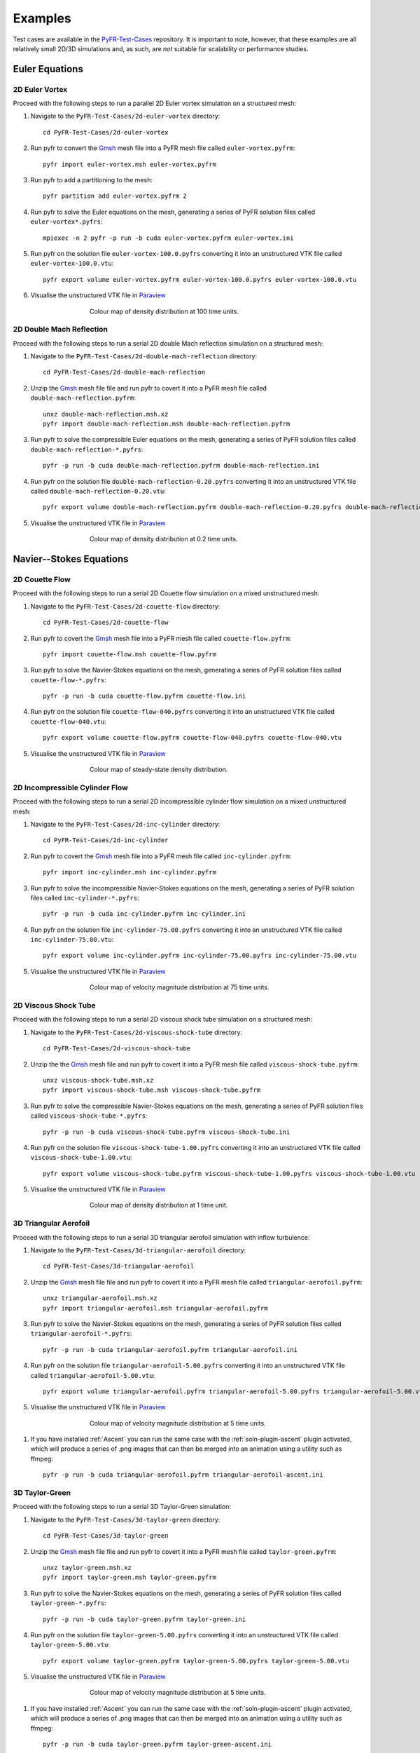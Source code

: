 .. highlight:: none

********
Examples
********

Test cases are available in the `PyFR-Test-Cases
<https://github.com/PyFR/PyFR-Test-Cases>`_ repository. It is important
to note, however, that these examples are all relatively small 2D/3D
simulations and, as such, are *not* suitable for scalability or
performance studies.

Euler Equations
===============

2D Euler Vortex
---------------

Proceed with the following steps to run a parallel 2D Euler vortex
simulation on a structured mesh:

#. Navigate to the ``PyFR-Test-Cases/2d-euler-vortex`` directory::

        cd PyFR-Test-Cases/2d-euler-vortex

#. Run pyfr to convert the `Gmsh <http:http://geuz.org/gmsh/>`_
   mesh file into a PyFR mesh file called ``euler-vortex.pyfrm``::

        pyfr import euler-vortex.msh euler-vortex.pyfrm

#. Run pyfr to add a partitioning to the mesh::

        pyfr partition add euler-vortex.pyfrm 2

#. Run pyfr to solve the Euler equations on the mesh, generating a
   series of PyFR solution files called ``euler-vortex*.pyfrs``::

        mpiexec -n 2 pyfr -p run -b cuda euler-vortex.pyfrm euler-vortex.ini

#. Run pyfr on the solution file ``euler-vortex-100.0.pyfrs``
   converting it into an unstructured VTK file called
   ``euler-vortex-100.0.vtu``::

        pyfr export volume euler-vortex.pyfrm euler-vortex-100.0.pyfrs euler-vortex-100.0.vtu

#. Visualise the unstructured VTK file in `Paraview
   <http://www.paraview.org/>`_

.. figure:: ../fig/2d-euler-vortex/2d-euler-vortex.png
   :width: 450px
   :figwidth: 450px
   :alt: euler vortex
   :align: center

   Colour map of density distribution at 100 time units.

2D Double Mach Reflection
-------------------------

Proceed with the following steps to run a serial 2D double Mach reflection
simulation on a structured mesh:

#. Navigate to the ``PyFR-Test-Cases/2d-double-mach-reflection`` directory::

        cd PyFR-Test-Cases/2d-double-mach-reflection

#. Unzip the `Gmsh <http:http://geuz.org/gmsh/>`_
   mesh file file and run pyfr to covert it into a PyFR mesh file
   called ``double-mach-reflection.pyfrm``::

        unxz double-mach-reflection.msh.xz
        pyfr import double-mach-reflection.msh double-mach-reflection.pyfrm

#. Run pyfr to solve the compressible Euler equations on the mesh,
   generating a series of PyFR solution files called
   ``double-mach-reflection-*.pyfrs``::

        pyfr -p run -b cuda double-mach-reflection.pyfrm double-mach-reflection.ini

#. Run pyfr on the solution file ``double-mach-reflection-0.20.pyfrs``
   converting it into an unstructured VTK file called
   ``double-mach-reflection-0.20.vtu``::

        pyfr export volume double-mach-reflection.pyfrm double-mach-reflection-0.20.pyfrs double-mach-reflection-0.20.vtu

#. Visualise the unstructured VTK file in `Paraview
   <http://www.paraview.org/>`_

.. figure:: ../fig/2d-double-mach-reflection/2d-double-mach-reflection.jpg
   :width: 450px
   :figwidth: 450px
   :alt: double mach
   :align: center

   Colour map of density distribution at 0.2 time units.

Navier--Stokes Equations
========================

2D Couette Flow
---------------

Proceed with the following steps to run a serial 2D Couette flow
simulation on a mixed unstructured mesh:

#. Navigate to the ``PyFR-Test-Cases/2d-couette-flow`` directory::

        cd PyFR-Test-Cases/2d-couette-flow

#. Run pyfr to covert the `Gmsh <http:http://geuz.org/gmsh/>`_
   mesh file into a PyFR mesh file called ``couette-flow.pyfrm``::

        pyfr import couette-flow.msh couette-flow.pyfrm

#. Run pyfr to solve the Navier-Stokes equations on the mesh,
   generating a series of PyFR solution files called
   ``couette-flow-*.pyfrs``::

        pyfr -p run -b cuda couette-flow.pyfrm couette-flow.ini

#. Run pyfr on the solution file ``couette-flow-040.pyfrs``
   converting it into an unstructured VTK file called
   ``couette-flow-040.vtu``::

        pyfr export volume couette-flow.pyfrm couette-flow-040.pyfrs couette-flow-040.vtu

#. Visualise the unstructured VTK file in `Paraview
   <http://www.paraview.org/>`_

.. figure:: ../fig/2d-couette-flow/2d-couette-flow.png
   :width: 450px
   :figwidth: 450px
   :alt: couette flow
   :align: center

   Colour map of steady-state density distribution.

2D Incompressible Cylinder Flow
-------------------------------

Proceed with the following steps to run a serial 2D incompressible cylinder
flow simulation on a mixed unstructured mesh:

#. Navigate to the ``PyFR-Test-Cases/2d-inc-cylinder`` directory::

        cd PyFR-Test-Cases/2d-inc-cylinder
        
#. Run pyfr to covert the `Gmsh <http:http://geuz.org/gmsh/>`_
   mesh file into a PyFR mesh file called ``inc-cylinder.pyfrm``::

        pyfr import inc-cylinder.msh inc-cylinder.pyfrm

#. Run pyfr to solve the incompressible Navier-Stokes equations on the mesh,
   generating a series of PyFR solution files called
   ``inc-cylinder-*.pyfrs``::

        pyfr -p run -b cuda inc-cylinder.pyfrm inc-cylinder.ini

#. Run pyfr on the solution file ``inc-cylinder-75.00.pyfrs``
   converting it into an unstructured VTK file called
   ``inc-cylinder-75.00.vtu``::

        pyfr export volume inc-cylinder.pyfrm inc-cylinder-75.00.pyfrs inc-cylinder-75.00.vtu

#. Visualise the unstructured VTK file in `Paraview
   <http://www.paraview.org/>`_

.. figure:: ../fig/2d-inc-cylinder/2d-inc-cylinder.png
   :width: 450px
   :figwidth: 450px
   :alt: cylinder
   :align: center

   Colour map of velocity magnitude distribution at 75 time units.

2D Viscous Shock Tube
---------------------

Proceed with the following steps to run a serial 2D viscous shock tube
simulation on a structured mesh:

#. Navigate to the ``PyFR-Test-Cases/2d-viscous-shock-tube`` directory::

        cd PyFR-Test-Cases/2d-viscous-shock-tube

#. Unzip the the `Gmsh <http:http://geuz.org/gmsh/>`_
   mesh file and run pyfr to covert it into a PyFR mesh file
   called ``viscous-shock-tube.pyfrm``::

        unxz viscous-shock-tube.msh.xz
        pyfr import viscous-shock-tube.msh viscous-shock-tube.pyfrm

#. Run pyfr to solve the compressible Navier-Stokes equations on the mesh,
   generating a series of PyFR solution files called
   ``viscous-shock-tube-*.pyfrs``::

        pyfr -p run -b cuda viscous-shock-tube.pyfrm viscous-shock-tube.ini

#. Run pyfr on the solution file ``viscous-shock-tube-1.00.pyfrs``
   converting it into an unstructured VTK file called
   ``viscous-shock-tube-1.00.vtu``::

        pyfr export volume viscous-shock-tube.pyfrm viscous-shock-tube-1.00.pyfrs viscous-shock-tube-1.00.vtu

#. Visualise the unstructured VTK file in `Paraview
   <http://www.paraview.org/>`_

.. figure:: ../fig/2d-viscous-shock-tube/2d-viscous-shock-tube.jpg
   :width: 450px
   :figwidth: 450px
   :alt: shock tube
   :align: center

   Colour map of density distribution at 1 time unit.

3D Triangular Aerofoil
----------------------

Proceed with the following steps to run a serial 3D triangular aerofoil
simulation with inflow turbulence:

#. Navigate to the ``PyFR-Test-Cases/3d-triangular-aerofoil`` directory::

        cd PyFR-Test-Cases/3d-triangular-aerofoil

#. Unzip the `Gmsh <http:http://geuz.org/gmsh/>`_
   mesh file file and run pyfr to covert it into a PyFR mesh file called
   ``triangular-aerofoil.pyfrm``::

        unxz triangular-aerofoil.msh.xz
        pyfr import triangular-aerofoil.msh triangular-aerofoil.pyfrm

#. Run pyfr to solve the Navier-Stokes equations on the mesh,
   generating a series of PyFR solution files called
   ``triangular-aerofoil-*.pyfrs``::

        pyfr -p run -b cuda triangular-aerofoil.pyfrm triangular-aerofoil.ini

#. Run pyfr on the solution file ``triangular-aerofoil-5.00.pyfrs``
   converting it into an unstructured VTK file called
   ``triangular-aerofoil-5.00.vtu``::

        pyfr export volume triangular-aerofoil.pyfrm triangular-aerofoil-5.00.pyfrs triangular-aerofoil-5.00.vtu

#. Visualise the unstructured VTK file in `Paraview
   <http://www.paraview.org/>`_

.. figure:: ../fig/3d-triangular-aerofoil/3d-triangular-aerofoil.jpg
   :width: 450px
   :figwidth: 450px
   :alt: triangular
   :align: center

   Colour map of velocity magnitude distribution at 5 time units.

#. If you have installed :ref:`Ascent` you can run the same case with the
   :ref:`soln-plugin-ascent` plugin activated, which will produce a series
   of .png images that can then be merged into an animation using a utility
   such as ffmpeg::

        pyfr -p run -b cuda triangular-aerofoil.pyfrm triangular-aerofoil-ascent.ini

3D Taylor-Green
---------------

Proceed with the following steps to run a serial 3D Taylor-Green simulation:

#. Navigate to the ``PyFR-Test-Cases/3d-taylor-green`` directory::

        cd PyFR-Test-Cases/3d-taylor-green

#. Unzip the `Gmsh <http:http://geuz.org/gmsh/>`_
   mesh file file and run pyfr to covert it into a PyFR mesh file called
   ``taylor-green.pyfrm``::

        unxz taylor-green.msh.xz
        pyfr import taylor-green.msh taylor-green.pyfrm

#. Run pyfr to solve the Navier-Stokes equations on the mesh,
   generating a series of PyFR solution files called
   ``taylor-green-*.pyfrs``::

        pyfr -p run -b cuda taylor-green.pyfrm taylor-green.ini

#. Run pyfr on the solution file ``taylor-green-5.00.pyfrs``
   converting it into an unstructured VTK file called
   ``taylor-green-5.00.vtu``::

        pyfr export volume taylor-green.pyfrm taylor-green-5.00.pyfrs taylor-green-5.00.vtu

#. Visualise the unstructured VTK file in `Paraview
   <http://www.paraview.org/>`_

.. figure:: ../fig/3d-taylor-green/3d-taylor-green.jpg
   :width: 450px
   :figwidth: 450px
   :alt: triangular
   :align: center

   Colour map of velocity magnitude distribution at 5 time units.

#. If you have installed :ref:`Ascent` you can run the same case with the
   :ref:`soln-plugin-ascent` plugin activated, which will produce a series
   of .png images that can then be merged into an animation using a utility
   such as ffmpeg::

        pyfr -p run -b cuda taylor-green.pyfrm taylor-green-ascent.ini
